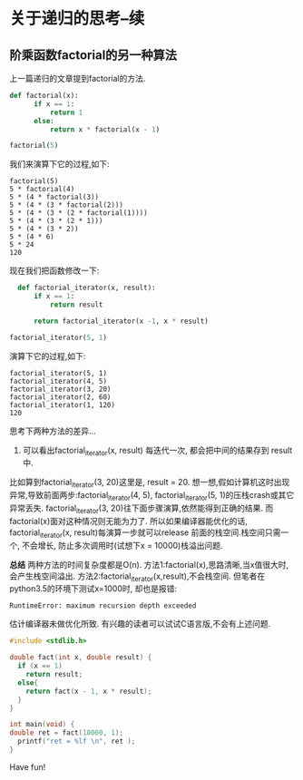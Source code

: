 * 关于递归的思考--续
** 阶乘函数factorial的另一种算法
上一篇递归的文章提到factorial的方法.
#+BEGIN_SRC python
def factorial(x):
      if x == 1:
          return 1
      else:
          return x * factorial(x - 1)

factorial(5)
#+END_SRC
我们来演算下它的过程,如下:
#+BEGIN_EXAMPLE
 factorial(5)
 5 * factorial(4)
 5 * (4 * factorial(3))
 5 * (4 * (3 * factorial(2)))
 5 * (4 * (3 * (2 * factorial(1))))
 5 * (4 * (3 * (2 * 1)))
 5 * (4 * (3 * 2))
 5 * (4 * 6)
 5 * 24
 120
#+END_EXAMPLE

现在我们把函数修改一下:
#+BEGIN_SRC python
  def factorial_iterator(x, result):
      if x == 1:
          return result

      return factorial_iterator(x -1, x * result)

factorial_iterator(5, 1)
#+END_SRC
演算下它的过程,如下:
#+BEGIN_EXAMPLE
 factorial_iterator(5, 1)
 factorial_iterator(4, 5)
 factorial_iterator(3, 20)
 factorial_iterator(2, 60)
 factorial_iterator(1, 120)
 120
#+END_EXAMPLE
思考下两种方法的差异...
1. 可以看出factorial_iterator(x, result) 每迭代一次, 都会把中间的结果存到 result中.
比如算到factorial_iterator(3, 20)这里是, result = 20. 
想一想,假如计算机这时出现异常,导致前面两步:factorial_iterator(4, 5), factorial_iterator(5, 1)的压栈crash或其它异常丢失.
factorial_iterator(3, 20)往下面步骤演算,依然能得到正确的结果.
而factorial(x)面对这种情况则无能为力了. 
所以如果编译器能优化的话, factorial_iterator(x, result)每演算一步就可以release 前面的栈空间.栈空间只需一个, 不会增长, 防止多次调用时(试想下x = 10000)栈溢出问题. 

*总结*
两种方法的时间复杂度都是O(n).
方法1:factorial(x),思路清晰,当x值很大时,会产生栈空间溢出.
方法2:factorial_iterator(x,result),不会栈空间. 但笔者在python3.5的环境下测试x=1000时, 却也是报错:
#+BEGIN_EXAMPLE
RuntimeError: maximum recursion depth exceeded
#+END_EXAMPLE
估计编译器未做优化所致. 有兴趣的读者可以试试C语言版,不会有上述问题.
#+BEGIN_SRC  c
  #include <stdlib.h>

  double fact(int x, double result) {
    if (x == 1)
      return result;
    else{
      return fact(x - 1, x * result); 
    }
  }

  int main(void) {
  double ret = fact(10000, 1); 
    printf("ret = %lf \n", ret );
  }
#+END_SRC
Have fun!
